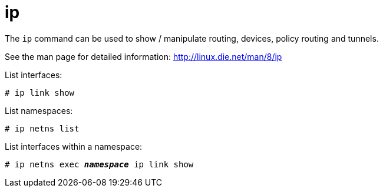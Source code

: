 [[ip]]
= ip

The `ip` command can be used to show / manipulate routing, devices, policy
routing and tunnels.

See the man page for detailed information: http://linux.die.net/man/8/ip

List interfaces:

[source]
----
# ip link show
----

List namespaces:

[source]
----
# ip netns list
----

List interfaces within a namespace:

[literal,subs="quotes"]
----
# ip netns exec __**namespace**__ ip link show
----
